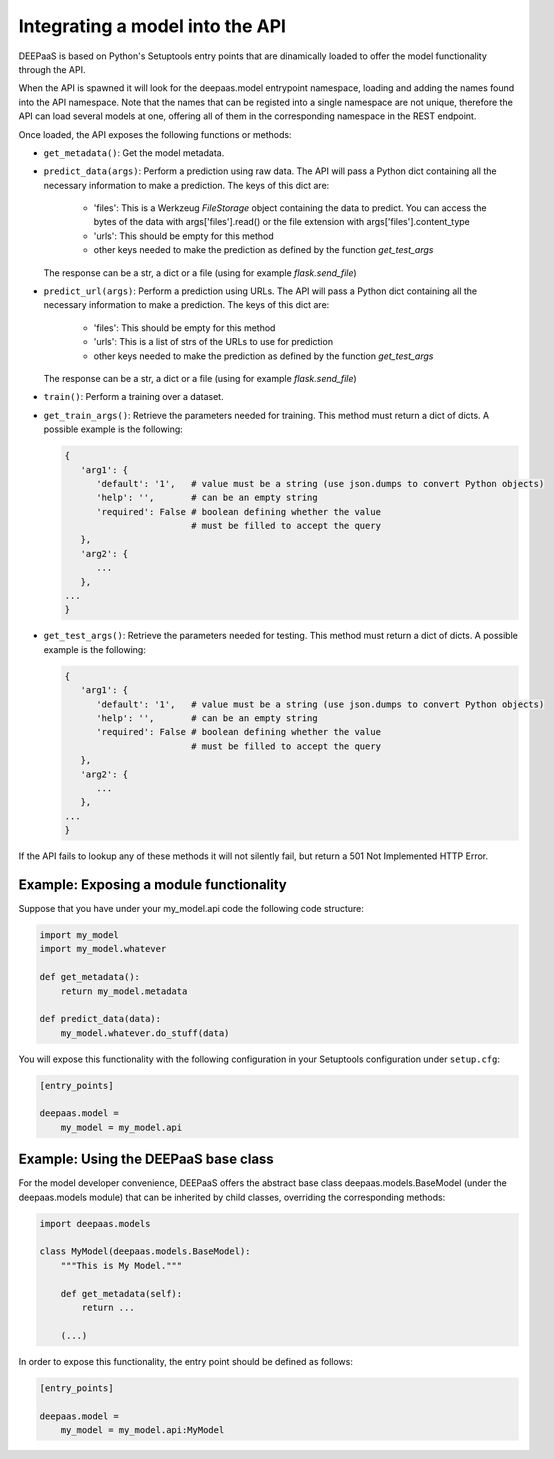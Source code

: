 .. _devel:


Integrating a model into the API
=================================

DEEPaaS is based on Python's Setuptools entry points that are dinamically
loaded to offer the model functionality through the API.

When the API is spawned it will look for the deepaas.model entrypoint
namespace, loading and adding the names found into the API namespace. Note that
the names that can be registed into a single namespace are not unique,
therefore the API can load several models at one, offering all of them in the
corresponding namespace in the REST endpoint.

Once loaded, the API exposes the following functions or methods:

* ``get_metadata()``: Get the model metadata.
* ``predict_data(args)``: Perform a prediction using raw data. The API will
  pass a Python dict containing all the necessary information to make a prediction.
  The keys of this dict are:

    * 'files': This is a Werkzeug `FileStorage` object containing the data to predict. You can access the bytes of the data with args['files'].read() or the file extension with args['files'].content_type
    * 'urls': This should be empty for this method
    * other keys needed to make the prediction as defined by the function `get_test_args`

  The response can be a str, a dict or a file (using for example `flask.send_file`)
* ``predict_url(args)``: Perform a prediction using URLs. The API will
  pass a Python dict containing all the necessary information to make a prediction.
  The keys of this dict are:

    * 'files': This should be empty for this method
    * 'urls': This is a list of strs of the URLs to use for prediction
    * other keys needed to make the prediction as defined by the function `get_test_args`

  The response can be a str, a dict or a file (using for example `flask.send_file`)
* ``train()``: Perform a training over a dataset.
* ``get_train_args()``: Retrieve the parameters needed for training. This
  method must return a dict of dicts. A possible example is the following:

  .. code-block:: python

      {
         'arg1': {
            'default': '1',   # value must be a string (use json.dumps to convert Python objects)
            'help': '',       # can be an empty string
            'required': False # boolean defining whether the value
                              # must be filled to accept the query
         },
         'arg2': {
            ...
         },
      ...
      }

* ``get_test_args()``: Retrieve the parameters needed for testing. This method
  must return a dict of dicts. A possible example is the following:

  .. code-block:: python

      {
         'arg1': {
            'default': '1',   # value must be a string (use json.dumps to convert Python objects)
            'help': '',       # can be an empty string
            'required': False # boolean defining whether the value
                              # must be filled to accept the query
         },
         'arg2': {
            ...
         },
      ...
      }


If the API fails to lookup any of these methods it will not silently fail, but
return a 501 Not Implemented HTTP Error.


Example: Exposing a module functionality
----------------------------------------

Suppose that you have under your my_model.api code the following code structure:

.. code-block:: python

   import my_model
   import my_model.whatever

   def get_metadata():
       return my_model.metadata

   def predict_data(data):
       my_model.whatever.do_stuff(data)

You will expose this functionality with the following configuration in your
Setuptools configuration under ``setup.cfg``:

.. code-block:: ini

   [entry_points]

   deepaas.model =
       my_model = my_model.api

Example: Using the DEEPaaS base class
-------------------------------------

For the model developer convenience, DEEPaaS offers the abstract base class
deepaas.models.BaseModel (under the deepaas.models module) that can be
inherited by child classes, overriding the corresponding methods:

.. code-block:: python

   import deepaas.models

   class MyModel(deepaas.models.BaseModel):
       """This is My Model."""

       def get_metadata(self):
           return ...

       (...)

In order to expose this functionality, the entry point should be defined as follows:

.. code-block:: ini

   [entry_points]

   deepaas.model =
       my_model = my_model.api:MyModel

